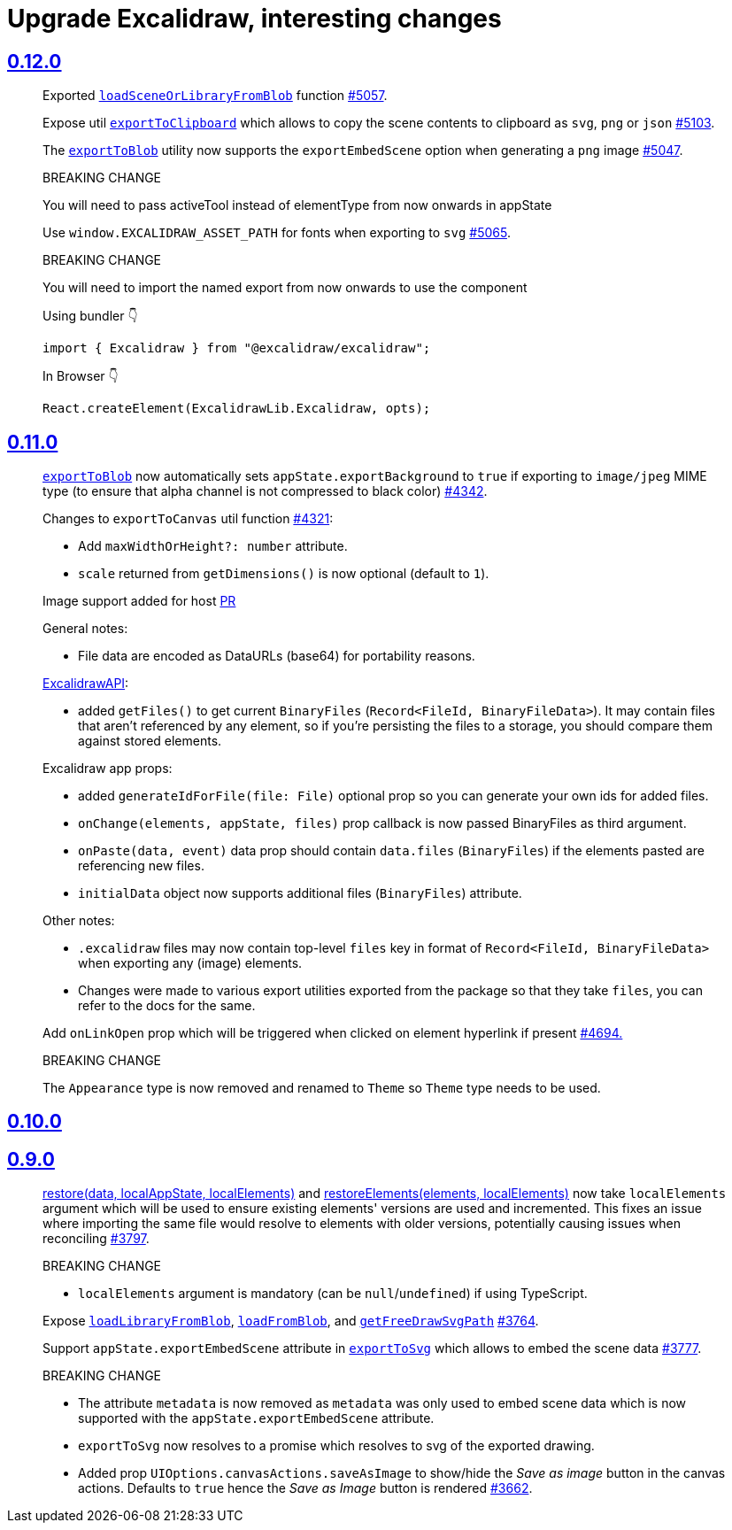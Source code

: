 
= Upgrade Excalidraw, interesting changes

== https://github.com/excalidraw/excalidraw/releases/tag/v0.12.0[0.12.0]

> Exported https://github.com/excalidraw/excalidraw/blob/v0.12.0/src/packages/excalidraw/README.md#loadSceneOrLibraryFromBlob[`loadSceneOrLibraryFromBlob`] function https://github.com/excalidraw/excalidraw/pull/5057[#5057].

> Expose util https://github.com/excalidraw/excalidraw/blob/v0.12.0/src/packages/excalidraw/README.md#exportToClipboard[`exportToClipboard`] which allows to copy the scene contents to clipboard as `svg`, `png` or `json` https://github.com/excalidraw/excalidraw/pull/5103[#5103].

> The https://github.com/excalidraw/excalidraw/blob/v0.12.0/src/packages/excalidraw/README.md#exportToBlob[`exportToBlob`] utility now supports the `exportEmbedScene` option when generating a `png` image https://github.com/excalidraw/excalidraw/pull/5047[#5047].

> BREAKING CHANGE
>
> You will need to pass activeTool instead of elementType from now onwards in appState

> Use `window.EXCALIDRAW_ASSET_PATH` for fonts when exporting to `svg` https://github.com/excalidraw/excalidraw/pull/5065[#5065].

> BREAKING CHANGE
>
> You will need to import the named export from now onwards to use the component
>
> Using bundler 👇
>
> [source, typescript]
> ----
> import { Excalidraw } from "@excalidraw/excalidraw";
> ----
>
> In Browser 👇
>
> [source, typescript]
> ----
> React.createElement(ExcalidrawLib.Excalidraw, opts);
> ----


== https://github.com/excalidraw/excalidraw/releases/tag/v0.11.0[0.11.0]

> https://github.com/excalidraw/excalidraw/blob/v0.11.0/src/packages/excalidraw/README.md#exportToBlob[`exportToBlob`]
now automatically sets `appState.exportBackground` to `true` if exporting to
`image/jpeg` MIME type (to ensure that alpha channel is not compressed to
black color) https://github.com/excalidraw/excalidraw/pull/4342[#4342].


> Changes to `exportToCanvas` util function https://github.com/excalidraw/excalidraw/pull/4321[#4321]:
>
> * Add `maxWidthOrHeight?: number` attribute.
> * `scale` returned from `getDimensions()` is now optional (default to `1`).


> Image support added for host https://github.com/excalidraw/excalidraw/pull/4011[PR]
>
> General notes:
>
> * File data are encoded as DataURLs (base64) for portability reasons.
>
> https://github.com/excalidraw/excalidraw/blob/v0.11.0/src/packages/excalidraw/README.md#onLibraryChange[ExcalidrawAPI]:
>
> * added `getFiles()` to get current `BinaryFiles` (`Record<FileId, BinaryFileData>`). It may contain files that aren't referenced by any element, so if you're persisting the files to a storage, you should compare them against stored elements.
>
> Excalidraw app props:
>
> * added `generateIdForFile(file: File)` optional prop so you can generate your own ids for added files.
> * `onChange(elements, appState, files)` prop callback is now passed BinaryFiles as third argument.
> * `onPaste(data, event)` data prop should contain `data.files` (`BinaryFiles`) if the elements pasted are referencing new files.
> * `initialData` object now supports additional files (`BinaryFiles`) attribute.
>
> Other notes:
>
> * `.excalidraw` files may now contain top-level `files` key in format of `Record<FileId, BinaryFileData>` when exporting any (image) elements.
> * Changes were made to various export utilities exported from the package so that they take `files`, you can refer to the docs for the same.

> Add `onLinkOpen` prop which will be triggered when clicked on element hyperlink if present https://github.com/excalidraw/excalidraw/pull/4694[#4694.]

> BREAKING CHANGE
>
> The `Appearance` type is now removed and renamed to `Theme` so `Theme` type needs to be used.


== https://github.com/excalidraw/excalidraw/releases/tag/v0.10.0[0.10.0]



== https://github.com/excalidraw/excalidraw/releases/tag/v0.9.0[0.9.0]

> https://github.com/excalidraw/excalidraw/blob/v0.9.0/src/packages/excalidraw/README.md#restore[restore(data, localAppState, localElements)]
and https://github.com/excalidraw/excalidraw/blob/v0.9.0/src/packages/excalidraw/README.md#restoreElements[restoreElements(elements, localElements)]
now take `localElements` argument which will be used to ensure existing elements'
versions are used and incremented. This fixes an issue where importing the same
file would resolve to elements with older versions, potentially causing issues
when reconciling https://github.com/excalidraw/excalidraw/pull/3797[#3797].
>
> BREAKING CHANGE
>
> ** `localElements` argument is mandatory (can be `null`/`undefined`) if using TypeScript.


> Expose https://github.com/excalidraw/excalidraw/blob/v0.9.0/src/packages/excalidraw/README.md#loadLibraryFromBlobY[`loadLibraryFromBlob`],
https://github.com/excalidraw/excalidraw/blob/v0.9.0/src/packages/excalidraw/README.md#loadFromBlob[`loadFromBlob`],
and https://github.com/excalidraw/excalidraw/blob/v0.9.0/src/packages/excalidraw/README.md#getFreeDrawSvgPath[`getFreeDrawSvgPath`]
https://github.com/excalidraw/excalidraw/pull/3764[#3764].


> Support `appState.exportEmbedScene` attribute in https://github.com/excalidraw/excalidraw/blob/v0.9.0/src/packages/excalidraw/README.md#exportToSvg[`exportToSvg`] which allows to embed the scene data https://github.com/excalidraw/excalidraw/pull/3777[#3777].
>
> BREAKING CHANGE
>
> ** The attribute `metadata` is now removed as `metadata` was only used to embed scene data which is now supported with the `appState.exportEmbedScene` attribute.
> ** `exportToSvg` now resolves to a promise which resolves to svg of the exported drawing.


> * Added prop `UIOptions.canvasActions.saveAsImage` to show/hide the _Save as image_ button in the canvas actions. Defaults to `true` hence the _Save as Image_ button is rendered https://github.com/excalidraw/excalidraw/pull/3662[#3662].

